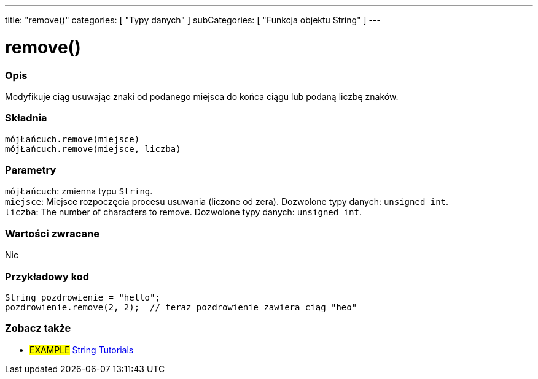 ---
title: "remove()"
categories: [ "Typy danych" ]
subCategories: [ "Funkcja objektu String" ]
---





= remove()


// POCZĄTEK SEKCJI OPISOWEJ
[#overview]
--

[float]
=== Opis
Modyfikuje ciąg usuwając znaki od podanego miejsca do końca ciągu lub podaną liczbę znaków.

[%hardbreaks]


[float]
=== Składnia
`mójŁańcuch.remove(miejsce)` +
`mójŁańcuch.remove(miejsce, liczba)`


[float]
=== Parametry
`mójŁańcuch`: zmienna typu `String`. +
`miejsce`: Miejsce rozpoczęcia procesu usuwania (liczone od zera). Dozwolone typy danych: `unsigned int`. +
`liczba`: The number of characters to remove. Dozwolone typy danych: `unsigned int`.


[float]
=== Wartości zwracane
Nic

--
// KONIEC SEKCJI OPISOWEJ

// POCZĄTEK SEKCJI JAK UŻYWAĆ
[#howtouse]
--

[float]
=== Przykładowy kod
// Poniżej dodaj przykładowy kod i opisz jego działanie   ►►►►► TA SEKCJA JEST OBOWIĄZKOWA ◄◄◄◄◄
[source,arduino]
----
String pozdrowienie = "hello";
pozdrowienie.remove(2, 2);  // teraz pozdrowienie zawiera ciąg "heo"
----
[%hardbreaks]
--
// KONIEC SEKCJI JAK UŻYWAĆ


// POCZĄTEK SEKCJI ZOBACZ TAKŻE
[#see_also]
--

[float]
=== Zobacz także

[role="example"]
* #EXAMPLE# https://www.arduino.cc/en/Tutorial/BuiltInExamples#strings[String Tutorials^]
--
// KONIEC SEKCJI ZOBACZ TAKŻE
